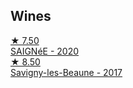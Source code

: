 
** Wines

#+begin_export html
<div class="flex-container">
  <a class="flex-item flex-item-left" href="/wines/6dc614b9-ea55-4585-8731-0da5814308f7.html">
    <img class="flex-bottle" src="/images/6d/c614b9-ea55-4585-8731-0da5814308f7/2022-09-17-20-17-26-IMG-2248.webp"></img>
    <section class="h">★ 7.50</section>
    <section class="h text-bolder">SAIGNéE - 2020</section>
  </a>

  <a class="flex-item flex-item-right" href="/wines/6827c49b-0da9-4160-b70f-a4aa17d65e62.html">
    <img class="flex-bottle" src="/images/68/27c49b-0da9-4160-b70f-a4aa17d65e62/2021-11-30-09-13-59-099BD7B7-15E2-48E2-AFDE-E25BFB8529FE-1-105-c.webp"></img>
    <section class="h">★ 8.50</section>
    <section class="h text-bolder">Savigny-les-Beaune - 2017</section>
  </a>

</div>
#+end_export
